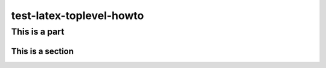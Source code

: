 =========================
test-latex-toplevel-howto
=========================

This is a part
==============

This is a section
-----------------

